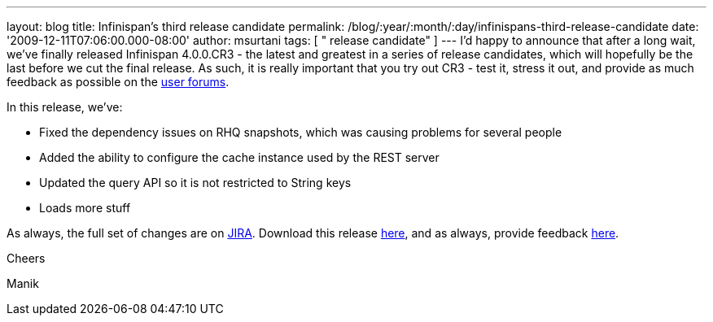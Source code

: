 ---
layout: blog
title: Infinispan's third release candidate
permalink: /blog/:year/:month/:day/infinispans-third-release-candidate
date: '2009-12-11T07:06:00.000-08:00'
author: msurtani
tags: [ " release candidate" ]
---
I'd happy to announce that after a long wait, we've finally released
Infinispan 4.0.0.CR3 - the latest and greatest in a series of release
candidates, which will hopefully be the last before we cut the final
release. As such, it is really important that you try out CR3 - test it,
stress it out, and provide as much feedback as possible on the
http://www.jboss.org/index.html?module=bb&op=viewforum&f=309[user
forums].



In this release, we've:

* Fixed the dependency issues on RHQ snapshots, which was causing
problems for several people
* Added the ability to configure the cache instance used by the REST
server
* Updated the query API so it is not restricted to String keys
* Loads more stuff

As always, the full set of changes are on
https://jira.jboss.org/jira/secure/ConfigureReport.jspa?versions=12314279&sections=.1.7.2.4.10.9.8.3.12.11.5&style=none&selectedProjectId=12310799&reportKey=pl.net.mamut:releasenotes&Next=Next[JIRA].
Download this release
http://sourceforge.net/projects/infinispan/files/infinispan/4.0.0.CR3[here],
and as always, provide feedback
http://www.jboss.org/index.html?module=bb&op=viewforum&f=309[here].



Cheers

Manik




